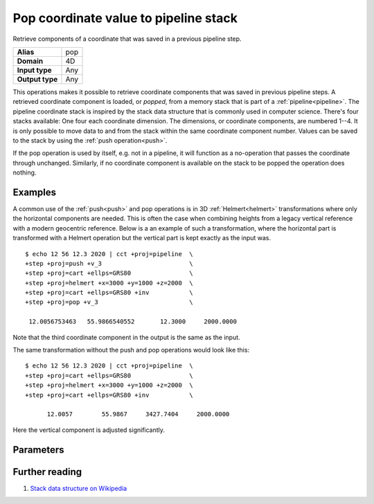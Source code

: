 .. _pop:

================================================================================
Pop coordinate value to pipeline stack
================================================================================

.. versionadded:: 6.0.0

Retrieve components of a coordinate that was saved in a previous pipeline step.

+---------------------+--------------------------------------------------------+
| **Alias**           | pop                                                    |
+---------------------+--------------------------------------------------------+
| **Domain**          | 4D                                                     |
+---------------------+--------------------------------------------------------+
| **Input type**      | Any                                                    |
+---------------------+--------------------------------------------------------+
| **Output type**     | Any                                                    |
+---------------------+--------------------------------------------------------+

This operations makes it possible to retrieve coordinate components that was
saved in previous pipeline steps. A retrieved coordinate component is loaded,
or *popped*, from a memory stack that is part of a :ref:`pipeline<pipeline>`.
The pipeline coordinate stack is inspired by the stack data structure that is
commonly used in computer science. There's four stacks available: One four each
coordinate dimension. The dimensions, or coordinate components, are numbered
1--4. It is only possible to move data to and from the stack within the same
coordinate component number. Values can be saved to the stack by using the
:ref:`push operation<push>`.

If the pop operation is used by itself, e.g. not in a pipeline, it will
function as a no-operation that passes the coordinate through unchanged.
Similarly, if no coordinate component is available on the stack to be popped
the operation does nothing.

Examples
################################################################################

A common use of the :ref:`push<push>` and pop operations is in 3D
:ref:`Helmert<helmert>` transformations where only the horizontal components
are needed. This is often the case when combining heights from a legacy
vertical reference with a modern geocentric reference. Below is a an example of
such a transformation, where the horizontal part is transformed with a Helmert
operation but the vertical part is kept exactly as the input was.

::

   $ echo 12 56 12.3 2020 | cct +proj=pipeline  \
   +step +proj=push +v_3                        \
   +step +proj=cart +ellps=GRS80                \
   +step +proj=helmert +x=3000 +y=1000 +z=2000  \
   +step +proj=cart +ellps=GRS80 +inv           \
   +step +proj=pop +v_3                         \

    12.0056753463   55.9866540552       12.3000     2000.0000

Note that the third coordinate component in the output is the same as the input.

The same transformation without the push and pop operations would look like this::

   $ echo 12 56 12.3 2020 | cct +proj=pipeline  \
   +step +proj=cart +ellps=GRS80                \
   +step +proj=helmert +x=3000 +y=1000 +z=2000  \
   +step +proj=cart +ellps=GRS80 +inv           \

         12.0057        55.9867     3427.7404     2000.0000

Here the vertical component is adjusted significantly.

Parameters
################################################################################

.. option:: +v_1

   Retrieves the first coordinate component from the pipeline stack

.. option:: +v_2

   Retrieves the second coordinate component from the pipeline stack

.. option:: +v_3

   Retrieves the third coordinate component from the pipeline stack

.. option:: +v_4

   Retrieves the fourth coordinate component from the pipeline stack

.. option:: +bank=<bank_name>

   .. versionadded:: 9.4.0

   Restore the above components from a named "bank" instead of the pipeline
   stack. This must be paired with a corresponding :ref:`push <push>` with the same bank name.


Further reading
################################################################################

#. `Stack data structure on Wikipedia <https://en.wikipedia.org/wiki/Stack_(abstract_data_type)>`_

